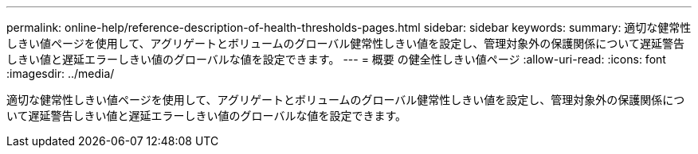 ---
permalink: online-help/reference-description-of-health-thresholds-pages.html 
sidebar: sidebar 
keywords:  
summary: 適切な健常性しきい値ページを使用して、アグリゲートとボリュームのグローバル健常性しきい値を設定し、管理対象外の保護関係について遅延警告しきい値と遅延エラーしきい値のグローバルな値を設定できます。 
---
= 概要 の健全性しきい値ページ
:allow-uri-read: 
:icons: font
:imagesdir: ../media/


[role="lead"]
適切な健常性しきい値ページを使用して、アグリゲートとボリュームのグローバル健常性しきい値を設定し、管理対象外の保護関係について遅延警告しきい値と遅延エラーしきい値のグローバルな値を設定できます。
